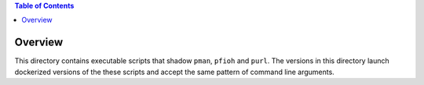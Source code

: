 
.. contents:: Table of Contents

********
Overview
********

This directory contains executable scripts that shadow ``pman``, ``pfioh`` and ``purl``. The versions in this directory launch dockerized versions of the these scripts and accept the same pattern of command line arguments.


